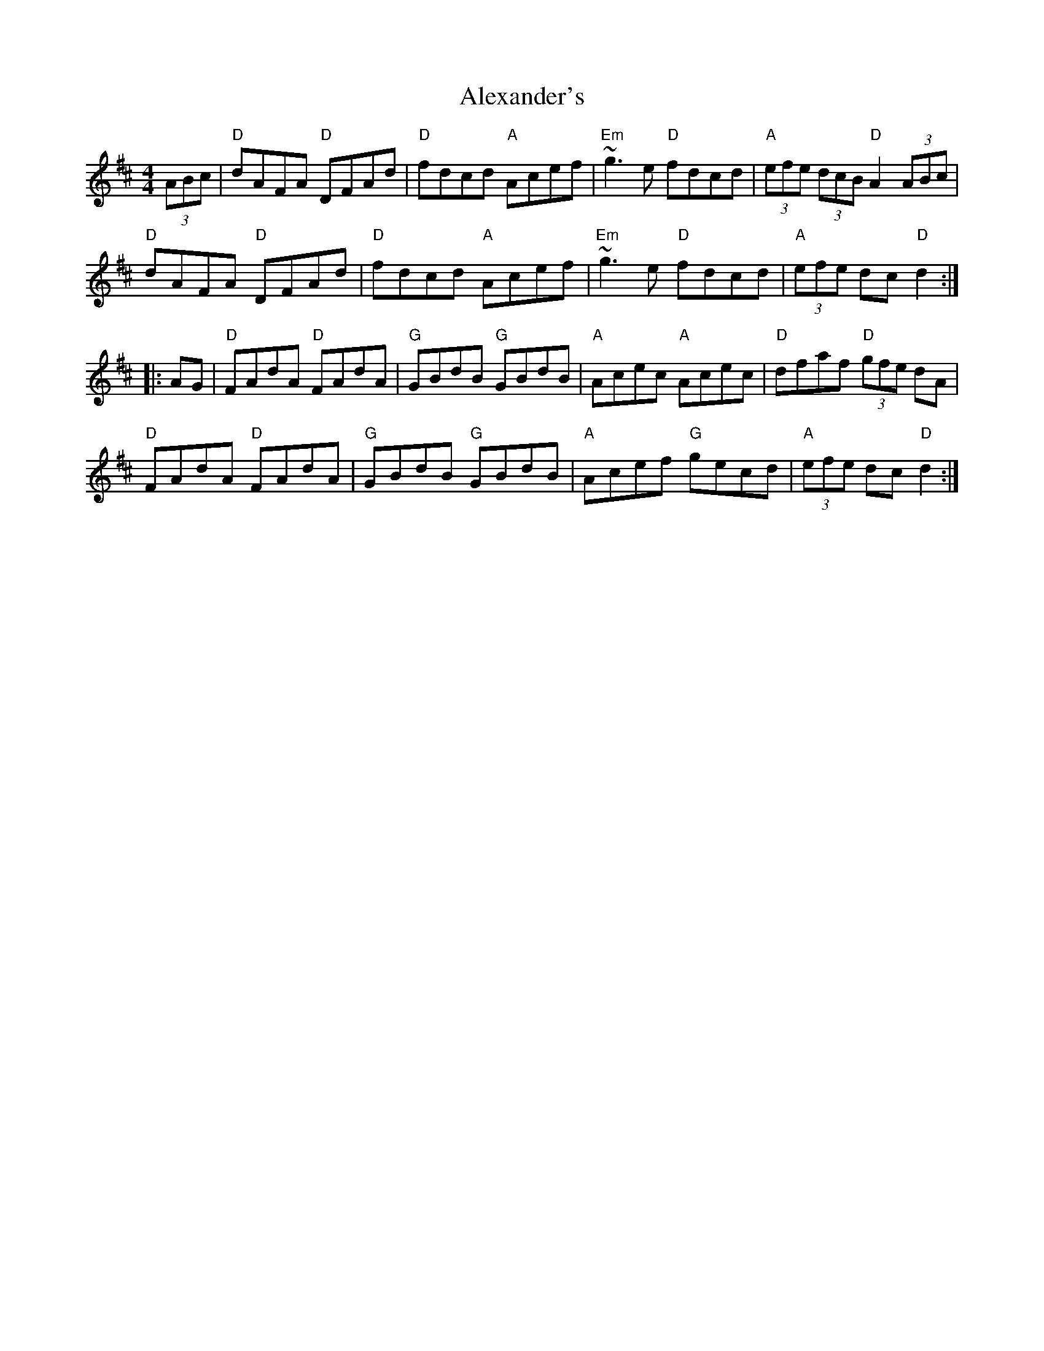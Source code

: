 X: 887
T: Alexander's
R: hornpipe
M: 4/4
K: Dmajor
(3ABc|"D"dAFA "D"DFAd|"D"fdcd "A"Acef|"Em"~g3e "D"fdcd|"A"(3efe (3dcB "D"A2 (3ABc|
"D"dAFA "D"DFAd|"D"fdcd "A"Acef|"Em"~g3e "D"fdcd|"A"(3efe dc "D"d2:|
|:AG|"D"FAdA "D"FAdA|"G"GBdB "G"GBdB|"A"Acec "A"Acec|"D"dfaf "D"(3gfe dA|
"D"FAdA "D"FAdA|"G"GBdB "G"GBdB|"A"Acef "G"gecd|"A"(3efe dc "D"d2:|

